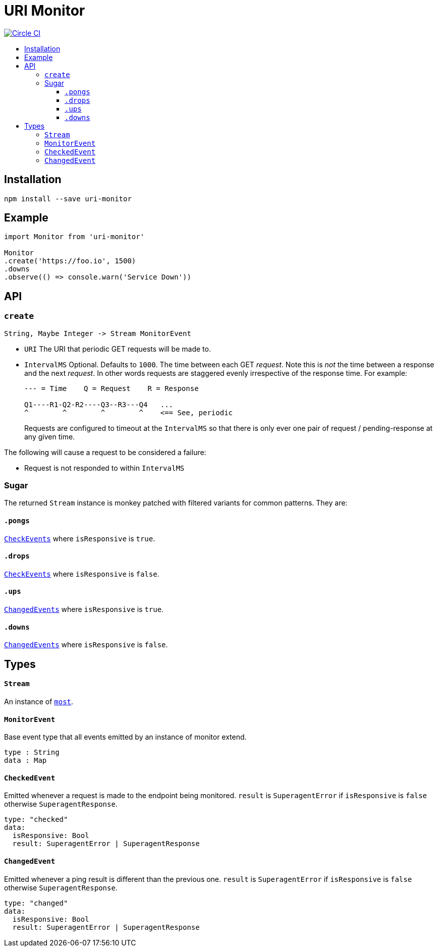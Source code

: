 :toc: macro
:toc-title:
:toclevels: 9

# URI Monitor

image:https://circleci.com/gh/jasonkuhrt/uri-monitor.svg?style=svg["Circle CI", link="https://circleci.com/gh/jasonkuhrt/uri-monitor"]

toc::[]



## Installation

```
npm install --save uri-monitor
```



## Example

```js
import Monitor from 'uri-monitor'

Monitor
.create('https://foo.io', 1500)
.downs
.observe(() => console.warn('Service Down'))
```



## API

### `create`

```haskell
String, Maybe Integer -> Stream MonitorEvent
```

* `URI` The URI that periodic GET requests will be made to.

* `IntervalMS` Optional. Defaults to `1000`. The time between each GET _request_. Note this is _not_ the time between a response and the next _request_. In other words requests are staggered evenly irrespective of the response time. For example:
+
```
--- = Time    Q = Request    R = Response

Q1----R1-Q2-R2----Q3--R3---Q4   ...
^        ^        ^        ^    <== See, periodic
```
+
Requests are configured to timeout at the `IntervalMS` so that there is only ever one pair of request / pending-response at any given time.

The following will cause a request to be considered a failure:

* Request is not responded to within `IntervalMS`

### Sugar

The returned `Stream` instance is monkey patched with filtered variants for common patterns. They are:

#### `.pongs`

<<CheckEvent, `CheckEvents`>> where `isResponsive` is `true`.

#### `.drops`

<<CheckEvent, `CheckEvents`>> where `isResponsive` is `false`.

#### `.ups`

<<ChangedEvent, `ChangedEvents`>> where `isResponsive` is `true`.

#### `.downs`

<<ChangedEvent, `ChangedEvents`>> where `isResponsive` is `false`.



## Types

#### `Stream`

An instance of link:https://github.com/cujojs/most/blob/master/docs/api.md[`most`].

#### `MonitorEvent`

Base event type that all events emitted by an instance of monitor extend.

```yaml
type : String
data : Map
```

#### `CheckedEvent`

Emitted whenever a request is made to the endpoint being monitored. `result` is `SuperagentError` if `isResponsive` is `false` otherwise `SuperagentResponse`.

```yaml
type: "checked"
data:
  isResponsive: Bool
  result: SuperagentError | SuperagentResponse
```

#### `ChangedEvent`

Emitted whenever a ping result is different than the previous one. `result` is `SuperagentError` if `isResponsive` is `false` otherwise `SuperagentResponse`.

```yaml
type: "changed"
data:
  isResponsive: Bool
  result: SuperagentError | SuperagentResponse
```
